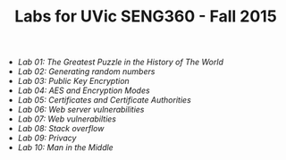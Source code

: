 #+STARTUP: showall
#+STARTUP: lognotestate
#+TAGS:
#+SEQ_TODO: TODO STARTED DONE DEFERRED CANCELLED | WAITING DELEGATED APPT
#+DRAWERS: HIDDEN STATE
#+TITLE: Labs for UVic SENG360 - Fall 2015
#+CATEGORY: todo

- [[lab01/index.org][Lab 01: The Greatest Puzzle in the History of The World]]
- [[lab02/index.org][Lab 02: Generating random numbers]]
- [[lab03/index.org][Lab 03: Public Key Encryption]]
- [[lab04/index.org][Lab 04: AES and Encryption Modes ]]
- [[lab05/index.org][Lab 05: Certificates and Certificate Authorities]]
- [[lab06/index.org][Lab 06: Web server vulnerabilities]]
- [[lab07/index.org][Lab 07: Web vulnerabilties]]
- [[lab08/index.org][Lab 08: Stack overflow]]
- [[lab09/index.org][Lab 09: Privacy]]
- [[lab10/index.org][Lab 10: Man in the Middle]]
